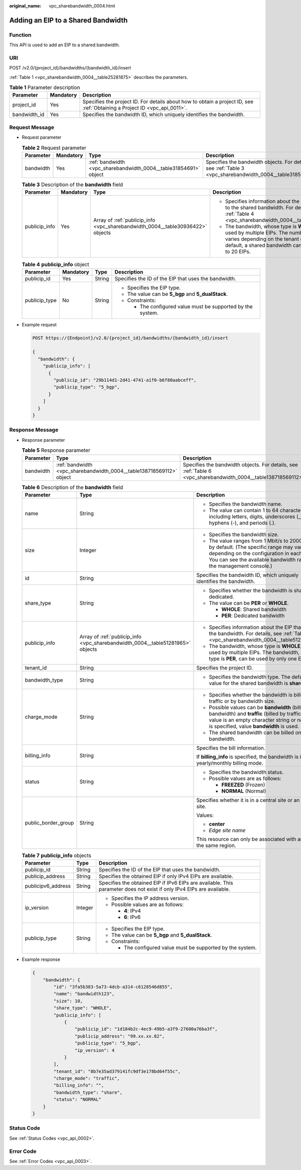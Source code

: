 :original_name: vpc_sharebandwidth_0004.html

.. _vpc_sharebandwidth_0004:

Adding an EIP to a Shared Bandwidth
===================================

Function
--------

This API is used to add an EIP to a shared bandwidth.

URI
---

POST /v2.0/{project_id}/bandwidths/{bandwidth_id}/insert

:ref:`Table 1 <vpc_sharebandwidth_0004__table25281875>` describes the parameters.

.. _vpc_sharebandwidth_0004__table25281875:

.. table:: **Table 1** Parameter description

   +--------------+-----------+---------------------------------------------------------------------------------------------------------------------------+
   | Parameter    | Mandatory | Description                                                                                                               |
   +==============+===========+===========================================================================================================================+
   | project_id   | Yes       | Specifies the project ID. For details about how to obtain a project ID, see :ref:`Obtaining a Project ID <vpc_api_0011>`. |
   +--------------+-----------+---------------------------------------------------------------------------------------------------------------------------+
   | bandwidth_id | Yes       | Specifies the bandwidth ID, which uniquely identifies the bandwidth.                                                      |
   +--------------+-----------+---------------------------------------------------------------------------------------------------------------------------+

Request Message
---------------

-  Request parameter

   .. table:: **Table 2** Request parameter

      +-----------+-----------+------------------------------------------------------------------+------------------------------------------------------------------------------------------------------------+
      | Parameter | Mandatory | Type                                                             | Description                                                                                                |
      +===========+===========+==================================================================+============================================================================================================+
      | bandwidth | Yes       | :ref:`bandwidth <vpc_sharebandwidth_0004__table31854691>` object | Specifies the bandwidth objects. For details, see :ref:`Table 3 <vpc_sharebandwidth_0004__table31854691>`. |
      +-----------+-----------+------------------------------------------------------------------+------------------------------------------------------------------------------------------------------------+

   .. _vpc_sharebandwidth_0004__table31854691:

   .. table:: **Table 3** Description of the **bandwidth** field

      +-----------------+-----------------+--------------------------------------------------------------------------------+------------------------------------------------------------------------------------------------------------------------------------------------------------------------------------------------+
      | Parameter       | Mandatory       | Type                                                                           | Description                                                                                                                                                                                    |
      +=================+=================+================================================================================+================================================================================================================================================================================================+
      | publicip_info   | Yes             | Array of :ref:`publicip_info <vpc_sharebandwidth_0004__table30936422>` objects | -  Specifies information about the EIP to be added to the shared bandwidth. For details, see :ref:`Table 4 <vpc_sharebandwidth_0004__table30936422>`.                                          |
      |                 |                 |                                                                                | -  The bandwidth, whose type is **WHOLE**, can be used by multiple EIPs. The number of EIPs varies depending on the tenant quota. By default, a shared bandwidth can be used by up to 20 EIPs. |
      +-----------------+-----------------+--------------------------------------------------------------------------------+------------------------------------------------------------------------------------------------------------------------------------------------------------------------------------------------+

   .. _vpc_sharebandwidth_0004__table30936422:

   .. table:: **Table 4** **publicip_info** object

      +-----------------+-----------------+-----------------+-------------------------------------------------------------+
      | Parameter       | Mandatory       | Type            | Description                                                 |
      +=================+=================+=================+=============================================================+
      | publicip_id     | Yes             | String          | Specifies the ID of the EIP that uses the bandwidth.        |
      +-----------------+-----------------+-----------------+-------------------------------------------------------------+
      | publicip_type   | No              | String          | -  Specifies the EIP type.                                  |
      |                 |                 |                 | -  The value can be **5_bgp** and **5_dualStack**.          |
      |                 |                 |                 | -  Constraints:                                             |
      |                 |                 |                 |                                                             |
      |                 |                 |                 |    -  The configured value must be supported by the system. |
      +-----------------+-----------------+-----------------+-------------------------------------------------------------+

-  Example request

   .. code-block:: text

      POST https://{Endpoint}/v2.0/{project_id}/bandwidths/{bandwidth_id}/insert

      {
        "bandwidth": {
          "publicip_info": [
            {
              "publicip_id": "29b114d1-2d41-4741-a1f0-b6f80aabceff",
              "publicip_type": "5_bgp",
            }
          ]
        }
      }

Response Message
----------------

-  Response parameter

   .. table:: **Table 5** Response parameter

      +-----------+----------------------------------------------------------------------+----------------------------------------------------------------------------------------------------------------+
      | Parameter | Type                                                                 | Description                                                                                                    |
      +===========+======================================================================+================================================================================================================+
      | bandwidth | :ref:`bandwidth <vpc_sharebandwidth_0004__table138718569112>` object | Specifies the bandwidth objects. For details, see :ref:`Table 6 <vpc_sharebandwidth_0004__table138718569112>`. |
      +-----------+----------------------------------------------------------------------+----------------------------------------------------------------------------------------------------------------+

   .. _vpc_sharebandwidth_0004__table138718569112:

   .. table:: **Table 6** Description of the **bandwidth** field

      +-----------------------+--------------------------------------------------------------------------------+----------------------------------------------------------------------------------------------------------------------------------------------------------------------------------------------------------------+
      | Parameter             | Type                                                                           | Description                                                                                                                                                                                                    |
      +=======================+================================================================================+================================================================================================================================================================================================================+
      | name                  | String                                                                         | -  Specifies the bandwidth name.                                                                                                                                                                               |
      |                       |                                                                                | -  The value can contain 1 to 64 characters, including letters, digits, underscores (_), hyphens (-), and periods (.).                                                                                         |
      +-----------------------+--------------------------------------------------------------------------------+----------------------------------------------------------------------------------------------------------------------------------------------------------------------------------------------------------------+
      | size                  | Integer                                                                        | -  Specifies the bandwidth size.                                                                                                                                                                               |
      |                       |                                                                                | -  The value ranges from 1 Mbit/s to 2000 Mbit/s by default. (The specific range may vary depending on the configuration in each region. You can see the available bandwidth range on the management console.) |
      +-----------------------+--------------------------------------------------------------------------------+----------------------------------------------------------------------------------------------------------------------------------------------------------------------------------------------------------------+
      | id                    | String                                                                         | Specifies the bandwidth ID, which uniquely identifies the bandwidth.                                                                                                                                           |
      +-----------------------+--------------------------------------------------------------------------------+----------------------------------------------------------------------------------------------------------------------------------------------------------------------------------------------------------------+
      | share_type            | String                                                                         | -  Specifies whether the bandwidth is shared or dedicated.                                                                                                                                                     |
      |                       |                                                                                | -  The value can be **PER** or **WHOLE**.                                                                                                                                                                      |
      |                       |                                                                                |                                                                                                                                                                                                                |
      |                       |                                                                                |    -  **WHOLE**: Shared bandwidth                                                                                                                                                                              |
      |                       |                                                                                |    -  **PER**: Dedicated bandwidth                                                                                                                                                                             |
      +-----------------------+--------------------------------------------------------------------------------+----------------------------------------------------------------------------------------------------------------------------------------------------------------------------------------------------------------+
      | publicip_info         | Array of :ref:`publicip_info <vpc_sharebandwidth_0004__table51281965>` objects | -  Specifies information about the EIP that uses the bandwidth. For details, see :ref:`Table 7 <vpc_sharebandwidth_0004__table51281965>`.                                                                      |
      |                       |                                                                                | -  The bandwidth, whose type is **WHOLE**, can be used by multiple EIPs. The bandwidth, whose type is **PER**, can be used by only one EIP.                                                                    |
      +-----------------------+--------------------------------------------------------------------------------+----------------------------------------------------------------------------------------------------------------------------------------------------------------------------------------------------------------+
      | tenant_id             | String                                                                         | Specifies the project ID.                                                                                                                                                                                      |
      +-----------------------+--------------------------------------------------------------------------------+----------------------------------------------------------------------------------------------------------------------------------------------------------------------------------------------------------------+
      | bandwidth_type        | String                                                                         | -  Specifies the bandwidth type. The default value for the shared bandwidth is **share**.                                                                                                                      |
      +-----------------------+--------------------------------------------------------------------------------+----------------------------------------------------------------------------------------------------------------------------------------------------------------------------------------------------------------+
      | charge_mode           | String                                                                         | -  Specifies whether the bandwidth is billed by traffic or by bandwidth size.                                                                                                                                  |
      |                       |                                                                                | -  Possible values can be **bandwidth** (billed by bandwidth) and **traffic** (billed by traffic). If the value is an empty character string or no value is specified, value **bandwidth** is used.            |
      |                       |                                                                                | -  The shared bandwidth can be billed only by bandwidth.                                                                                                                                                       |
      +-----------------------+--------------------------------------------------------------------------------+----------------------------------------------------------------------------------------------------------------------------------------------------------------------------------------------------------------+
      | billing_info          | String                                                                         | Specifies the bill information.                                                                                                                                                                                |
      |                       |                                                                                |                                                                                                                                                                                                                |
      |                       |                                                                                | If **billing_info** is specified, the bandwidth is in yearly/monthly billing mode.                                                                                                                             |
      +-----------------------+--------------------------------------------------------------------------------+----------------------------------------------------------------------------------------------------------------------------------------------------------------------------------------------------------------+
      | status                | String                                                                         | -  Specifies the bandwidth status.                                                                                                                                                                             |
      |                       |                                                                                | -  Possible values are as follows:                                                                                                                                                                             |
      |                       |                                                                                |                                                                                                                                                                                                                |
      |                       |                                                                                |    -  **FREEZED** (Frozen)                                                                                                                                                                                     |
      |                       |                                                                                |    -  **NORMAL** (Normal)                                                                                                                                                                                      |
      +-----------------------+--------------------------------------------------------------------------------+----------------------------------------------------------------------------------------------------------------------------------------------------------------------------------------------------------------+
      | public_border_group   | String                                                                         | Specifies whether it is in a central site or an edge site.                                                                                                                                                     |
      |                       |                                                                                |                                                                                                                                                                                                                |
      |                       |                                                                                | Values:                                                                                                                                                                                                        |
      |                       |                                                                                |                                                                                                                                                                                                                |
      |                       |                                                                                | -  **center**                                                                                                                                                                                                  |
      |                       |                                                                                | -  *Edge site name*                                                                                                                                                                                            |
      |                       |                                                                                |                                                                                                                                                                                                                |
      |                       |                                                                                | This resource can only be associated with an EIP of the same region.                                                                                                                                           |
      +-----------------------+--------------------------------------------------------------------------------+----------------------------------------------------------------------------------------------------------------------------------------------------------------------------------------------------------------+

   .. _vpc_sharebandwidth_0004__table51281965:

   .. table:: **Table 7** **publicip_info** objects

      +-----------------------+-----------------------+-----------------------------------------------------------------------------------------------------------------------+
      | Parameter             | Type                  | Description                                                                                                           |
      +=======================+=======================+=======================================================================================================================+
      | publicip_id           | String                | Specifies the ID of the EIP that uses the bandwidth.                                                                  |
      +-----------------------+-----------------------+-----------------------------------------------------------------------------------------------------------------------+
      | publicip_address      | String                | Specifies the obtained EIP if only IPv4 EIPs are available.                                                           |
      +-----------------------+-----------------------+-----------------------------------------------------------------------------------------------------------------------+
      | publicipv6_address    | String                | Specifies the obtained EIP if IPv6 EIPs are available. This parameter does not exist if only IPv4 EIPs are available. |
      +-----------------------+-----------------------+-----------------------------------------------------------------------------------------------------------------------+
      | ip_version            | Integer               | -  Specifies the IP address version.                                                                                  |
      |                       |                       | -  Possible values are as follows:                                                                                    |
      |                       |                       |                                                                                                                       |
      |                       |                       |    -  **4**: IPv4                                                                                                     |
      |                       |                       |    -  **6**: IPv6                                                                                                     |
      +-----------------------+-----------------------+-----------------------------------------------------------------------------------------------------------------------+
      | publicip_type         | String                | -  Specifies the EIP type.                                                                                            |
      |                       |                       | -  The value can be **5_bgp** and **5_dualStack**.                                                                    |
      |                       |                       | -  Constraints:                                                                                                       |
      |                       |                       |                                                                                                                       |
      |                       |                       |    -  The configured value must be supported by the system.                                                           |
      +-----------------------+-----------------------+-----------------------------------------------------------------------------------------------------------------------+

-  Example response

   .. code-block::

      {
          "bandwidth": {
              "id": "3fa5b383-5a73-4dcb-a314-c6128546d855",
              "name": "bandwidth123",
              "size": 10,
              "share_type": "WHOLE",
              "publicip_info": [
                  {
                      "publicip_id": "1d184b2c-4ec9-49b5-a3f9-27600a76ba3f",
                      "publicip_address": "99.xx.xx.82",
                      "publicip_type": "5_bgp",
                      "ip_version": 4
                  }
              ],
              "tenant_id": "8b7e35ad379141fc9df3e178bd64f55c",
              "charge_mode": "traffic",
              "billing_info": "",
              "bandwidth_type": "share",
              "status": "NORMAL"
          }
      }

Status Code
-----------

See :ref:`Status Codes <vpc_api_0002>`.

Error Code
----------

See :ref:`Error Codes <vpc_api_0003>`.
